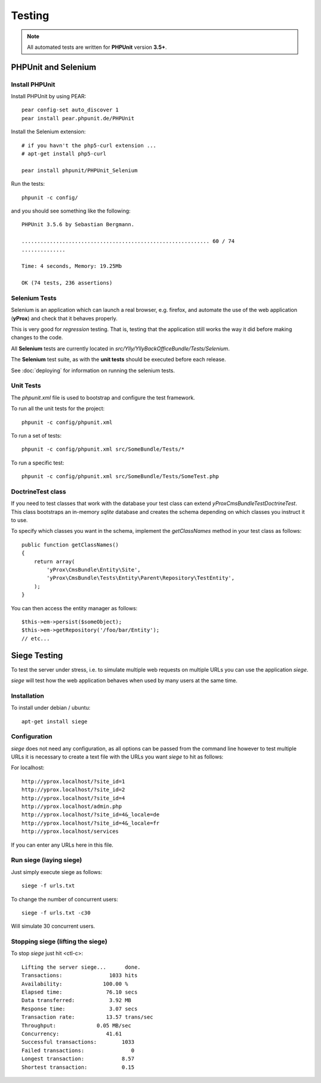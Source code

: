 Testing
*******

.. note:: 

    All automated tests are written for **PHPUnit** version **3.5+**.

PHPUnit and Selenium
====================

Install PHPUnit
---------------

Install PHPUnit by using PEAR::

    pear config-set auto_discover 1
    pear install pear.phpunit.de/PHPUnit

Install the Selenium extension::

    # if you havn't the php5-curl extension ...
    # apt-get install php5-curl

    pear install phpunit/PHPUnit_Selenium

Run the tests::

    phpunit -c config/

and you should see something like the following::

    PHPUnit 3.5.6 by Sebastian Bergmann.

    ............................................................ 60 / 74
    ..............

    Time: 4 seconds, Memory: 19.25Mb

    OK (74 tests, 236 assertions)

Selenium Tests
--------------

Selenium is an application which can launch a real browser, e.g. firefox, and automate
the use of the web application (**yProx**) and check that it behaves properly.

This is very good for *regression* testing. That is, testing that the application still
works the way it did before making changes to the code.

All **Selenium** tests are currently located in `src/Ylly/YllyBackOfficeBundle/Tests/Selenium`.

The **Selenium** test suite, as with the **unit tests** should be executed before each release.

See :doc:`deploying` for information on running the selenium tests.

Unit Tests
----------

The `phpunit.xml` file is used to bootstrap and configure the test framework.

To run all the unit tests for the project::

  phpunit -c config/phpunit.xml

To run a set of tests::

  phpunit -c config/phpunit.xml src/SomeBundle/Tests/*

To run a specific test::

  phpunit -c config/phpunit.xml src/SomeBundle/Tests/SomeTest.php

DoctrineTest class
------------------

If you need to test classes that work with the database your test class can extend
`yProx\CmsBundle\Test\DoctrineTest`. This class bootstraps an in-memory *sqlite* database
and creates the schema depending on which classes you instruct it to use.

To specify which classes you want in the schema, implement the `getClassNames` method in 
your test class as follows::

    public function getClassNames()
    {
        return array(
            'yProx\CmsBundle\Entity\Site',
            'yProx\CmsBundle\Tests\Entity\Parent\Repository\TestEntity',
        );
    }

You can then access the entity manager as follows::

    $this->em->persist($someObject);
    $this->em->getRepository('/foo/bar/Entity');
    // etc...

Siege Testing
=============

To test the server under stress, i.e. to simulate multiple web requests on multiple URLs
you can use the application `siege`.

`siege` will test how the web application behaves when used by many users at the same time.

Installation
------------

To install under debian / ubuntu::

    apt-get install siege

Configuration
-------------

`siege` does not need any configuration, as all options can be passed from the command line
however to test multiple URLs it is necessary to create a text file with the URLs you want
`siege` to hit as follows:

For localhost::

    http://yprox.localhost/?site_id=1
    http://yprox.localhost/?site_id=2
    http://yprox.localhost/?site_id=4
    http://yprox.localhost/admin.php
    http://yprox.localhost/?site_id=4&_locale=de
    http://yprox.localhost/?site_id=4&_locale=fr
    http://yprox.localhost/services

If you can enter any URLs here in this file.

Run siege (laying siege)
------------------------

Just simply execute siege as follows::

    siege -f urls.txt
    
To change the number of concurrent users::

    siege -f urls.txt -c30

Will simulate 30 concurrent users.

Stopping siege (lifting the siege)
----------------------------------

To stop `siege` just hit <ctl-c>::

    Lifting the server siege...      done.
    Transactions:               1033 hits
    Availability:             100.00 %
    Elapsed time:              76.10 secs
    Data transferred:           3.92 MB
    Response time:              3.07 secs
    Transaction rate:          13.57 trans/sec
    Throughput:             0.05 MB/sec
    Concurrency:               41.61
    Successful transactions:        1033
    Failed transactions:               0
    Longest transaction:            8.57
    Shortest transaction:           0.15

